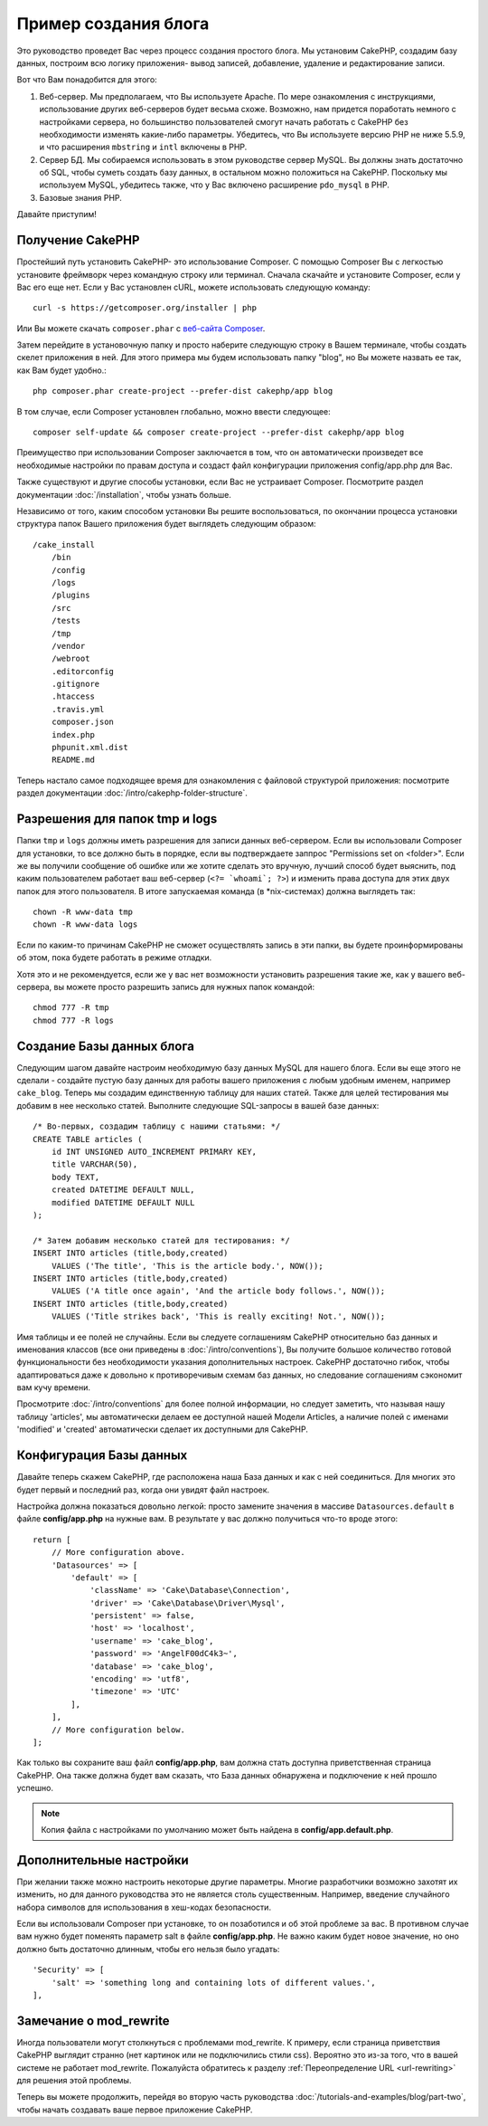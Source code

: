 Пример создания блога
#####################

Это руководство проведет Вас через процесс создания простого блога. Мы
установим CakePHP, создадим базу данных, построим всю логику приложения-
вывод записей, добавление, удаление и редактирование записи.

Вот что Вам понадобится для этого:

#. Веб-сервер. Мы предполагаем, что Вы используете Apache. По мере
   ознакомления с инструкциями, использование других веб-серверов будет
   весьма схоже. Возможно, нам придется поработать немного с настройками
   сервера, но большинство пользователей смогут начать работать с CakePHP
   без необходимости изменять какие-либо параметры. Убедитесь, что Вы
   используете версию PHP не ниже 5.5.9, и что расширения ``mbstring`` и
   ``intl`` включены в PHP.
#. Сервер БД. Мы собираемся использовать в этом руководстве сервер MySQL.
   Вы должны знать достаточно об SQL, чтобы суметь создать базу данных,
   в остальном можно положиться на CakePHP.
   Поскольку мы используем MySQL, убедитесь также, что  у Вас включено
   расширение ``pdo_mysql`` в PHP.
#. Базовые знания PHP.

Давайте приступим!

Получение CakePHP
=================

Простейший путь установить CakePHP- это использование Composer. С помощью
Composer Вы с легкостью установите фреймворк через командную строку или
терминал. Сначала скачайте и установите Composer, если у Вас его еще нет.
Если у Вас установлен cURL, можете использовать следующую команду::

    curl -s https://getcomposer.org/installer | php
    
Или Вы можете скачать ``composer.phar`` с
`веб-сайта Composer <https://getcomposer.org/download/>`_.

Затем перейдите в установочную папку и просто наберите следующую строку в Вашем терминале,
чтобы создать скелет приложения в ней. Для этого
примера мы будем использовать папку "blog", но Вы можете назвать ее так,
как Вам будет удобно.::

    php composer.phar create-project --prefer-dist cakephp/app blog
    
В том случае, если Composer установлен глобально, можно ввести следующее::

    composer self-update && composer create-project --prefer-dist cakephp/app blog
    
Преимущество при использовании Composer заключается в том, что он
автоматически произведет все необходимые настройки по правам доступа и создаст
файл конфигурации приложения config/app.php для Вас.

Также существуют и другие способы установки, если Вас не устраивает Composer.
Посмотрите раздел документации :doc:`/installation`, чтобы узнать больше.

Независимо от того, каким способом установки Вы решите воспользоваться,
по окончании процесса установки структура папок Вашего приложения будет
выглядеть следующим образом::

    /cake_install
        /bin
        /config
        /logs
        /plugins
        /src
        /tests
        /tmp
        /vendor
        /webroot
        .editorconfig
        .gitignore
        .htaccess
        .travis.yml
        composer.json
        index.php
        phpunit.xml.dist
        README.md

Теперь настало самое подходящее время для ознакомления с файловой структурой
приложения: посмотрите раздел документации
:doc:`/intro/cakephp-folder-structure`.

Разрешения для папок tmp и logs
===============================

Папки ``tmp`` и ``logs`` должны иметь разрешения для записи данных веб-сервером.
Если вы использовали Composer для установки, то все должно быть в порядке, если вы
подтверждаете заппрос "Permissions set on <folder>". Если же вы получили сообщение
об ошибке или же хотите сделать это вручную, лучший способ будет выяснить, под каким
пользователем работает ваш веб-сервер (``<?= `whoami`; ?>``) и изменить права
доступа для этих двух папок для этого пользователя. В итоге запускаемая команда
(в \*nix-системах) должна выглядеть так::


    chown -R www-data tmp
    chown -R www-data logs

Если по каким-то причинам CakePHP не сможет осуществлять запись в эти папки, вы
будете проинформированы об этом, пока будете работать в режиме отладки.

Хотя это и не рекомендуется, если же у вас нет возможности установить
разрешения такие же, как у вашего веб-сервера, вы можете просто разрешить запись
для нужных папок командой::

    chmod 777 -R tmp
    chmod 777 -R logs
    
Создание Базы данных блога
==========================

Следующим шагом давайте настроим необходимую базу данных MySQL для нашего
блога. Если вы еще этого не сделали - создайте пустую базу данных для работы
вашего приложения с любым удобным именем, например ``cake_blog``. Теперь
мы создадим единственную таблицу для наших статей. Также для целей
тестирования мы добавим в нее несколько статей. Выполните следующие SQL-запросы
в вашей базе данных::

    /* Во-первых, создадим таблицу с нашими статьями: */
    CREATE TABLE articles (
        id INT UNSIGNED AUTO_INCREMENT PRIMARY KEY,
        title VARCHAR(50),
        body TEXT,
        created DATETIME DEFAULT NULL,
        modified DATETIME DEFAULT NULL
    );

    /* Затем добавим несколько статей для тестирования: */
    INSERT INTO articles (title,body,created)
        VALUES ('The title', 'This is the article body.', NOW());
    INSERT INTO articles (title,body,created)
        VALUES ('A title once again', 'And the article body follows.', NOW());
    INSERT INTO articles (title,body,created)
        VALUES ('Title strikes back', 'This is really exciting! Not.', NOW());
        
Имя таблицы и ее полей не случайны. Если вы следуете соглашениям CakePHP
относительно баз данных и именования классов (все они приведены в
:doc:`/intro/conventions`), Вы получите большое количество готовой
функциональности без необходимости указания дополнительных настроек. CakePHP
достаточно гибок, чтобы адаптироваться даже к довольно к противоречивым
схемам баз данных, но следование соглашениям сэкономит вам кучу времени.

Просмотрите :doc:`/intro/conventions` для более полной информации, но
следует заметить, что называя нашу таблицу 'articles', мы автоматически
делаем ее доступной нашей Модели Articles, а наличие полей с именами
'modified' и 'created' автоматически сделает их доступными для CakePHP.

Конфигурация Базы данных
========================

Давайте теперь скажем CakePHP, где расположена наша База данных и как с
ней соединиться. Для многих это будет первый и последний раз, когда они
увидят файл настроек.

Настройка должна показаться довольно легкой: просто замените значения
в массиве  ``Datasources.default`` в файле **config/app.php** на нужные
вам. В результате у вас должно получиться что-то вроде этого::

    return [
        // More configuration above.
        'Datasources' => [
            'default' => [
                'className' => 'Cake\Database\Connection',
                'driver' => 'Cake\Database\Driver\Mysql',
                'persistent' => false,
                'host' => 'localhost',
                'username' => 'cake_blog',
                'password' => 'AngelF00dC4k3~',
                'database' => 'cake_blog',
                'encoding' => 'utf8',
                'timezone' => 'UTC'
            ],
        ],
        // More configuration below.
    ];
    
Как только вы сохраните ваш файл **config/app.php**, вам должна стать доступна
приветственная страница CakePHP. Она также должна будет вам сказать, что
База данных обнаружена и подключение к ней прошло успешно.

.. note::

    Копия файла с настройками по умолчанию может быть найдена в
    **config/app.default.php**.
    
Дополнительные настройки
========================

При желании также можно настроить некоторые другие параметры. Многие разработчики
возможно захотят их изменить, но для данного руководства это не является столь
существенным. Например, введение случайного набора символов для использования в
хеш-кодах безопасности.

Если вы использовали Composer при установке, то он позаботился и об этой
проблеме за вас. В противном случае вам нужно будет поменять параметр salt в
файле **config/app.php**. Не важно каким будет новое значение, но оно должно
быть достаточно длинным, чтобы его нельзя было угадать::

    'Security' => [
        'salt' => 'something long and containing lots of different values.',
    ],

Замечание о mod\_rewrite
========================

Иногда пользователи могут столкнуться с проблемами mod\_rewrite. К примеру,
если страница приветствия CakePHP выглядит странно (нет картинок или не
подключились стили css). Вероятно это из-за того, что в вашей системе не работает mod\_rewrite.
Пожалуйста обратитесь к разделу
:ref:`Переопределение URL <url-rewriting>` для решения этой проблемы.

Теперь вы можете продолжить, перейдя во вторую часть руководства
:doc:`/tutorials-and-examples/blog/part-two`, чтобы начать создавать ваше
первое приложение CakePHP.

.. meta::
    :title lang=ru: Пример создания блога
    :keywords lang=ru: модель вид контроллер,объектно-ориентированное программирование,логика приложения,настройка каталогов,базовые знания,сервер баз данных,настройка сервера,reins,documentroot,readme,repository,веб-сервер,производительность,lib,sql,aim,cakephp,серверы,apache,downloads
